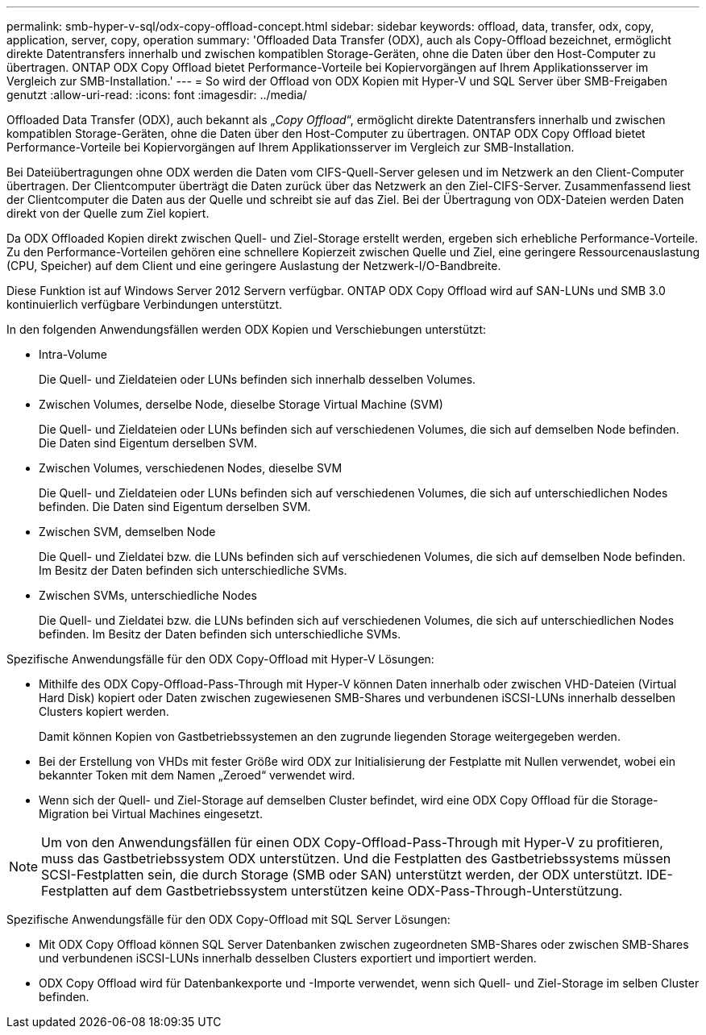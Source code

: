 ---
permalink: smb-hyper-v-sql/odx-copy-offload-concept.html 
sidebar: sidebar 
keywords: offload, data, transfer, odx, copy, application, server, copy, operation 
summary: 'Offloaded Data Transfer (ODX), auch als Copy-Offload bezeichnet, ermöglicht direkte Datentransfers innerhalb und zwischen kompatiblen Storage-Geräten, ohne die Daten über den Host-Computer zu übertragen. ONTAP ODX Copy Offload bietet Performance-Vorteile bei Kopiervorgängen auf Ihrem Applikationsserver im Vergleich zur SMB-Installation.' 
---
= So wird der Offload von ODX Kopien mit Hyper-V und SQL Server über SMB-Freigaben genutzt
:allow-uri-read: 
:icons: font
:imagesdir: ../media/


[role="lead"]
Offloaded Data Transfer (ODX), auch bekannt als „_Copy Offload_“, ermöglicht direkte Datentransfers innerhalb und zwischen kompatiblen Storage-Geräten, ohne die Daten über den Host-Computer zu übertragen. ONTAP ODX Copy Offload bietet Performance-Vorteile bei Kopiervorgängen auf Ihrem Applikationsserver im Vergleich zur SMB-Installation.

Bei Dateiübertragungen ohne ODX werden die Daten vom CIFS-Quell-Server gelesen und im Netzwerk an den Client-Computer übertragen. Der Clientcomputer überträgt die Daten zurück über das Netzwerk an den Ziel-CIFS-Server. Zusammenfassend liest der Clientcomputer die Daten aus der Quelle und schreibt sie auf das Ziel. Bei der Übertragung von ODX-Dateien werden Daten direkt von der Quelle zum Ziel kopiert.

Da ODX Offloaded Kopien direkt zwischen Quell- und Ziel-Storage erstellt werden, ergeben sich erhebliche Performance-Vorteile. Zu den Performance-Vorteilen gehören eine schnellere Kopierzeit zwischen Quelle und Ziel, eine geringere Ressourcenauslastung (CPU, Speicher) auf dem Client und eine geringere Auslastung der Netzwerk-I/O-Bandbreite.

Diese Funktion ist auf Windows Server 2012 Servern verfügbar. ONTAP ODX Copy Offload wird auf SAN-LUNs und SMB 3.0 kontinuierlich verfügbare Verbindungen unterstützt.

In den folgenden Anwendungsfällen werden ODX Kopien und Verschiebungen unterstützt:

* Intra-Volume
+
Die Quell- und Zieldateien oder LUNs befinden sich innerhalb desselben Volumes.

* Zwischen Volumes, derselbe Node, dieselbe Storage Virtual Machine (SVM)
+
Die Quell- und Zieldateien oder LUNs befinden sich auf verschiedenen Volumes, die sich auf demselben Node befinden. Die Daten sind Eigentum derselben SVM.

* Zwischen Volumes, verschiedenen Nodes, dieselbe SVM
+
Die Quell- und Zieldateien oder LUNs befinden sich auf verschiedenen Volumes, die sich auf unterschiedlichen Nodes befinden. Die Daten sind Eigentum derselben SVM.

* Zwischen SVM, demselben Node
+
Die Quell- und Zieldatei bzw. die LUNs befinden sich auf verschiedenen Volumes, die sich auf demselben Node befinden. Im Besitz der Daten befinden sich unterschiedliche SVMs.

* Zwischen SVMs, unterschiedliche Nodes
+
Die Quell- und Zieldatei bzw. die LUNs befinden sich auf verschiedenen Volumes, die sich auf unterschiedlichen Nodes befinden. Im Besitz der Daten befinden sich unterschiedliche SVMs.



Spezifische Anwendungsfälle für den ODX Copy-Offload mit Hyper-V Lösungen:

* Mithilfe des ODX Copy-Offload-Pass-Through mit Hyper-V können Daten innerhalb oder zwischen VHD-Dateien (Virtual Hard Disk) kopiert oder Daten zwischen zugewiesenen SMB-Shares und verbundenen iSCSI-LUNs innerhalb desselben Clusters kopiert werden.
+
Damit können Kopien von Gastbetriebssystemen an den zugrunde liegenden Storage weitergegeben werden.

* Bei der Erstellung von VHDs mit fester Größe wird ODX zur Initialisierung der Festplatte mit Nullen verwendet, wobei ein bekannter Token mit dem Namen „Zeroed“ verwendet wird.
* Wenn sich der Quell- und Ziel-Storage auf demselben Cluster befindet, wird eine ODX Copy Offload für die Storage-Migration bei Virtual Machines eingesetzt.


[NOTE]
====
Um von den Anwendungsfällen für einen ODX Copy-Offload-Pass-Through mit Hyper-V zu profitieren, muss das Gastbetriebssystem ODX unterstützen. Und die Festplatten des Gastbetriebssystems müssen SCSI-Festplatten sein, die durch Storage (SMB oder SAN) unterstützt werden, der ODX unterstützt. IDE-Festplatten auf dem Gastbetriebssystem unterstützen keine ODX-Pass-Through-Unterstützung.

====
Spezifische Anwendungsfälle für den ODX Copy-Offload mit SQL Server Lösungen:

* Mit ODX Copy Offload können SQL Server Datenbanken zwischen zugeordneten SMB-Shares oder zwischen SMB-Shares und verbundenen iSCSI-LUNs innerhalb desselben Clusters exportiert und importiert werden.
* ODX Copy Offload wird für Datenbankexporte und -Importe verwendet, wenn sich Quell- und Ziel-Storage im selben Cluster befinden.

